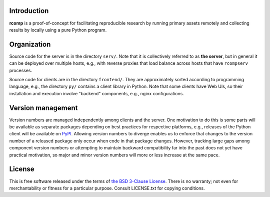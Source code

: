 Introduction
------------

**rcomp** is a proof-of-concept for facilitating reproducible research by
running primary assets remotely and collecting results by locally using a pure
Python program.


Organization
------------

Source code for the server is in the directory ``serv/``. Note that it is
collectively referred to as **the server**, but in general it can be deployed
over multiple hosts, e.g., with reverse proxies that load balance across hosts
that have ``rcompserv`` processes.

Source code for clients are in the directory ``frontend/``. They are
approximately sorted according to programming language, e.g., the directory
``py/`` contains a client library in Python. Note that some clients have Web
UIs, so their installation and execution involve "backend" components, e.g.,
nginx configurations.


Version management
------------------

Version numbers are managed independently among clients and the server. One
motivation to do this is some parts will be available as separate packages
depending on best practices for respective platforms, e.g., releases of the
Python client will be available on `PyPI <https://pypi.python.org/pypi>`_.
Allowing version numbers to diverge enables us to enforce that changes to the
version number of a released package only occur when code in that package
changes. However, tracking large gaps among component version numbers or
attempting to maintain backward compatibility far into the past does not yet
have practical motivation, so major and minor version numbers will more or less
increase at the same pace.


License
-------

This is free software released under the terms of `the BSD 3-Clause License
<https://opensource.org/licenses/BSD-3-Clause>`_.  There is no warranty; not even
for merchantability or fitness for a particular purpose.  Consult LICENSE.txt
for copying conditions.
